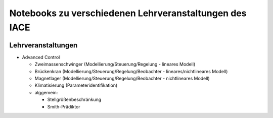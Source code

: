 Notebooks zu verschiedenen Lehrveranstaltungen des IACE
=======================================================

.. image:: https://mybinder.org/badge_logo.svg
 :target: https://mybinder.org/v2/gh/umit-iace/lehre-notebooks/main

Lehrveranstaltungen
-------------------

* Advanced Control

  * Zweimassenschwinger (Modellierung/Steuerung/Regelung - lineares Modell)
  * Brückenkran (Modellierung/Steuerung/Regelung/Beobachter - lineares/nichtlineares Modell)
  * Magnetlager (Modellierung/Steuerung/Regelung/Beobachter - nichtlineares Modell)
  * Klimatisierung (Parameteridentifikation)
  * alggemein:

    - Stellgrößenbeschränkung
    - Smith-Prädiktor
